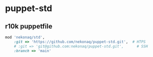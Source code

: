 # -*- mode: org; buffer-read-only: nil; truncate-lines: nil; fill-column: 84 -*-
#+STARTUP: showall
#+OPTIONS: ^:{} toc:nil num:nil date:nil author:nil
#+BIND: org-html-toplevel-hlevel 3

* puppet-std

** r10k puppetfile

   #+BEGIN_SRC ruby
mod 'nekonaq/std',
    :git => 'https://github.com/nekonaq/puppet-std.git',  # HTPS
    # :git => 'git@github.com:nekonaq/puppet-std.git',      # SSH
    :branch => 'main'
   #+END_SRC
